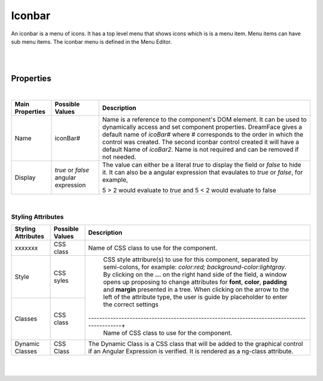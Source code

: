 Iconbar
=======

.. image:: ../../images/icons/icon_web.png
   :class: pull-right

An iconbar is a menu of icons. It has a top level menu that shows icons which is is a menu item. Menu items can have sub
menu items. The iconbar menu is defined in the Menu Editor.

|

.. image:: ../../images/gcs/dfx-icon-designtime.png

|

Properties
^^^^^^^^^^

|

+------------------------+-------------------+--------------------------------------------------------------------------------------------+
| **Main Properties**    | Possible Values   | Description                                                                                |
+========================+===================+============================================================================================+
| Name                   | iconBar#          | Name is a reference to the component's DOM element. It can be used to dynamically access   |
|                        |                   | and set component properties. DreamFace gives a default name of *icoBar#* where #          |
|                        |                   | corresponds to the order in which the control was created. The second iconbar control      |
|                        |                   | created it will have a default Name of *icoBar2*. Name is not required and can be removed  |
|                        |                   | if not needed.                                                                             |
+------------------------+-------------------+--------------------------------------------------------------------------------------------+
| Display                | *true* or *false* | The value can either be a literal *true* to display the field or *false* to hide it. It can|
|                        | angular expression| also be a angular expression that evaulates to *true* or *false*, for example,             |
|                        |                   |                                                                                            |
|                        |                   | 5 > 2 would evaluate to *true* and 5 < 2 would evaluate to false                           |
+------------------------+-------------------+--------------------------------------------------------------------------------------------+

|
Styling Attributes
------------------

+------------------------+-------------------+--------------------------------------------------------------------------------------------+
| **Styling Attributes** | Possible Values   | Description                                                                                |
+========================+===================+============================================================================================+
| xxxxxxx                | CSS class         | Name of CSS class to use for the component.                                                |
+------------------------+-------------------+--------------------------------------------------------------------------------------------+
| Style                  | CSS syles         | CSS style attribure(s) to use for this component, separated by semi-colons, for example:   |
|                        |                   | *color:red; background-color:lightgray*. By clicking on the **...** on the right hand side |
|                        |                   | of the field, a window opens up proposing to change attributes for **font**, **color**,    |
|                        |                   | **padding** and **margin** presented in a tree. When clicking on the arrow to the left of  |
|                        |                   | the attribute type, the user is guide by placeholder to enter the correct settings         |
|                        |                   |                                                                                            |
|                        |                   |        .. image:: ../../images/gcs/dfx-icon-css.png                                        |
+------------------------+-------------------+-------------------------------------------------------------------------------------------+|
| Classes                | CSS class         | Name of CSS class to use for the component.                                                |
+------------------------+-------------------+--------------------------------------------------------------------------------------------+
| Dynamic Classes        | CSS Class         | The Dynamic Class is a CSS class that will be added to the graphical control if an Angular |
|                        |                   | Expression is verified. It is rendered as a ng-class attribute.                            |
+------------------------+-------------------+--------------------------------------------------------------------------------------------+


|
|
